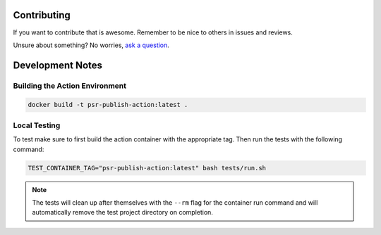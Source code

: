 Contributing
============

If you want to contribute that is awesome. Remember to be nice to others in issues and reviews.

Unsure about something? No worries, `ask a question`__.

__ https://github.com/python-semantic-release/publish-action/issues/new

Development Notes
=================

Building the Action Environment
-------------------------------

.. code:: bash

    docker build -t psr-publish-action:latest .

Local Testing
-------------

To test make sure to first build the action container with the appropriate tag. Then
run the tests with the following command:

.. code:: bash

    TEST_CONTAINER_TAG="psr-publish-action:latest" bash tests/run.sh

.. note::
    The tests will clean up after themselves with the ``--rm`` flag for the container
    run command and will automatically remove the test project directory on completion.
